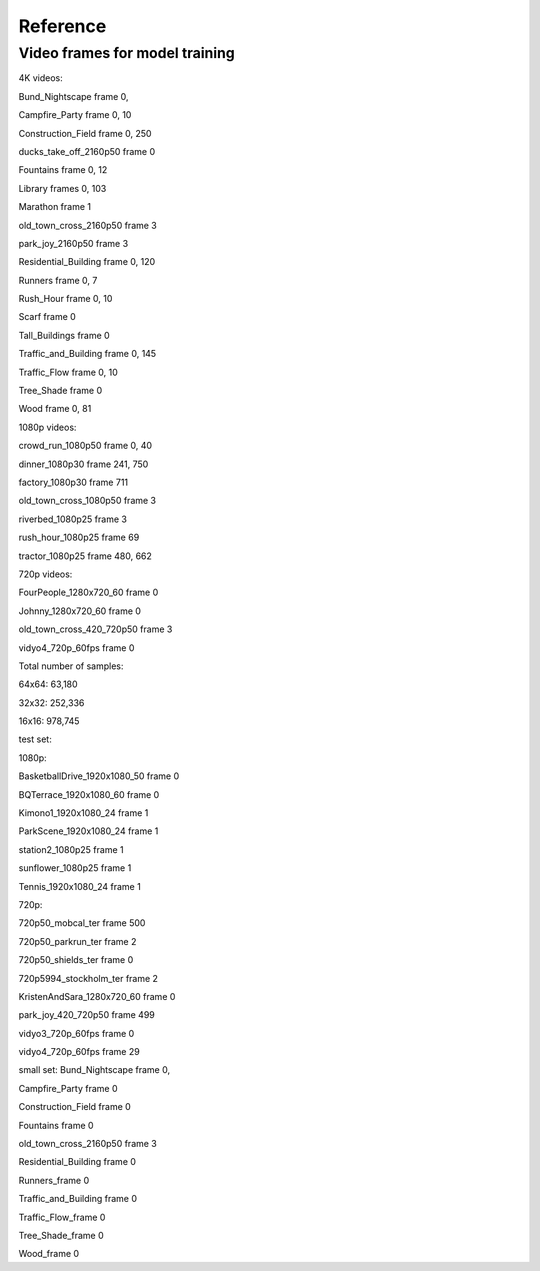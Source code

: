 Reference
----------

Video frames for model training
^^^^^^^^^^^^^^^^^^^^^^^^^^^^^^^^^
4K videos:

Bund_Nightscape frame 0, 

Campfire_Party frame 0, 10

Construction_Field frame 0, 250

ducks_take_off_2160p50 frame 0

Fountains frame 0, 12

Library frames 0, 103

Marathon frame 1

old_town_cross_2160p50 frame 3

park_joy_2160p50 frame 3

Residential_Building frame 0, 120

Runners frame 0, 7

Rush_Hour frame 0, 10

Scarf frame 0

Tall_Buildings frame 0

Traffic_and_Building frame 0, 145

Traffic_Flow frame 0, 10

Tree_Shade frame 0

Wood frame 0, 81

1080p videos:

crowd_run_1080p50 frame 0, 40

dinner_1080p30 frame 241, 750

factory_1080p30 frame 711

old_town_cross_1080p50 frame 3

riverbed_1080p25 frame 3

rush_hour_1080p25 frame 69

tractor_1080p25 frame 480, 662

720p videos:

FourPeople_1280x720_60 frame 0

Johnny_1280x720_60 frame 0

old_town_cross_420_720p50 frame 3

vidyo4_720p_60fps frame 0

Total number of samples: 

64x64: 63,180

32x32: 252,336

16x16: 978,745


test set:

1080p:

BasketballDrive_1920x1080_50 frame 0

BQTerrace_1920x1080_60 frame 0

Kimono1_1920x1080_24 frame 1

ParkScene_1920x1080_24 frame 1

station2_1080p25 frame 1

sunflower_1080p25 frame 1

Tennis_1920x1080_24 frame 1

720p:

720p50_mobcal_ter frame 500

720p50_parkrun_ter frame 2

720p50_shields_ter frame 0

720p5994_stockholm_ter frame 2

KristenAndSara_1280x720_60 frame 0

park_joy_420_720p50 frame 499

vidyo3_720p_60fps frame 0

vidyo4_720p_60fps frame 29




small set:
Bund_Nightscape frame 0, 

Campfire_Party frame 0

Construction_Field frame 0

Fountains frame 0

old_town_cross_2160p50 frame 3

Residential_Building frame 0

Runners_frame 0

Traffic_and_Building frame 0

Traffic_Flow_frame 0 

Tree_Shade_frame 0

Wood_frame 0
